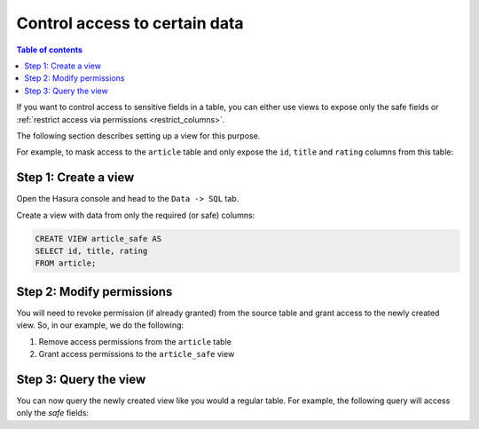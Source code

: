 Control access to certain data
==============================

.. contents:: Table of contents
  :backlinks: none
  :depth: 1
  :local:

If you want to control access to sensitive fields in a table, you can either use views to expose only the safe fields
or :ref:`restrict access via permissions <restrict_columns>`.

The following section describes setting up a view for this purpose.

For example, to mask access to the ``article`` table and only expose the ``id``, ``title`` and ``rating`` columns
from this table:

Step 1: Create a view
---------------------
Open the Hasura console and head to the ``Data -> SQL`` tab.

Create a view with data from only the required (or safe) columns:

.. code-block:: SQL

    CREATE VIEW article_safe AS
    SELECT id, title, rating 
    FROM article;

Step 2: Modify permissions
--------------------------
You will need to revoke permission (if already granted) from the source table and grant access to the newly created
view. So, in our example, we do the following:

#. Remove access permissions from the ``article`` table

#. Grant access permissions to the ``article_safe`` view

Step 3: Query the view
----------------------
You can now query the newly created view like you would a regular table. For example, the following query will access
only the *safe* fields:

.. graphiql::
  :view_only:
  :query:
    query {
      article_safe {
        id
        title
        rating
      }
    }
  :response:
    {
      "data": {
        "article_safe": [
          {
            "id": 1,
            "title": "sit amet",
            "rating": 1
          },
          {
            "id": 2,
            "title": "a nibh",
            "rating": 3
          },
          {
            "id": 3,
            "title": "amet justo morbi",
            "rating": 4
          },
          {
            "id": 4,
            "title": "vestibulum ac est",
            "rating": 2
          }
        ]
      }
    }
